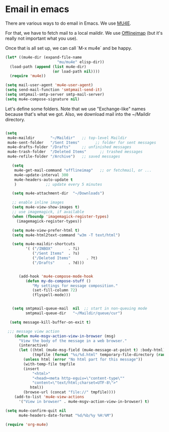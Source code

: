 * Email in emacs

There are various ways to do email in Emacs.  We use [[http://www.djcbsoftware.nl/code/mu/mu4e/][MU4E]].

For that, we have to fetch mail to a local maildir.  We use [[http://offlineimap.org/][Offlineimap]] (but it's really not important what you use).

Once that is all set up, we can call `M-x mu4e` and be happy.

#+begin_src emacs-lisp
  (let* ((mu4e-dir (expand-file-name
                         "mu/mu4e" elisp-dir))
    (load-path (append (list mu4e-dir)
                       (or load-path nil))))
    (require 'mu4e))

  (setq mail-user-agent 'mu4e-user-agent)
  (setq send-mail-function 'smtpmail-send-it)
  (setq smtpmail-smtp-server smtp-mail-server)
  (setq mu4e-compose-signature nil)
#+end_src

Let's define some folders.  Note that we use "Exchange-like" names because that's what we got.  Also, we download mail into the ~/Maildir directory.

#+name: mu4e-folders
#+begin_src emacs-lisp

    (setq
     mu4e-maildir       "~/Maildir"   ;; top-level Maildir
     mu4e-sent-folder   "/Sent Items"       ;; folder for sent messages
     mu4e-drafts-folder "/Drafts"     ;; unfinished messages
     mu4e-trash-folder  "/Deleted Items"      ;; trashed messages
     mu4e-refile-folder "/Archive")   ;; saved messages

#+end_src


#+begin_src emacs-lisp
     (setq
      mu4e-get-mail-command "offlineimap"   ;; or fetchmail, or ...
      mu4e-update-interval 300
      mu4e-headers-auto-update t
      )             ;; update every 5 minutes

     (setq mu4e-attachment-dir  "~/Downloads")

     ;; enable inline images
     (setq mu4e-view-show-images t)
     ;; use imagemagick, if available
     (when (fboundp 'imagemagick-register-types)
       (imagemagick-register-types))

     (setq mu4e-view-prefer-html t)
     (setq mu4e-html2text-command "w3m -T text/html")

     (setq mu4e-maildir-shortcuts
           '( ("/INBOX"       . ?i)
              ("/Sent Items"  . ?s)
              ("/Deleted Items"       . ?t)
              ("/Drafts"      . ?d)))


        (add-hook 'mu4e-compose-mode-hook
           (defun my-do-compose-stuff ()
              "My settings for message composition."
              (set-fill-column 72)
              (flyspell-mode)))


     (setq smtpmail-queue-mail  nil  ;; start in non-queuing mode
           smtpmail-queue-dir   "~/Maildir/queue/cur")

    (setq message-kill-buffer-on-exit t)

   ;;; message view action
      (defun mu4e-msgv-action-view-in-browser (msg)
        "View the body of the message in a web browser."
        (interactive)
        (let ((html (mu4e-msg-field (mu4e-message-at-point t) :body-html))
              (tmpfile (format "%s/%d.html" temporary-file-directory (random))))
          (unless html (error "No html part for this message"))
          (with-temp-file tmpfile
          (insert
              "<html>"
              "<head><meta http-equiv=\"content-type\""
              "content=\"text/html;charset=UTF-8\">"
             html))
          (browse-url (concat "file://" tmpfile))))
      (add-to-list 'mu4e-view-actions
        '("View in browser" . mu4e-msgv-action-view-in-browser) t)

  (setq mu4e-confirm-quit nil
        mu4e-headers-date-format "%d/%b/%y %H:%M")

  (require 'org-mu4e)

#+end_src
